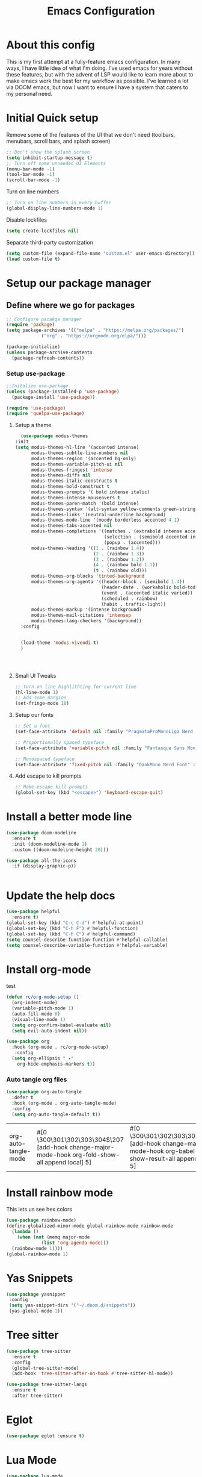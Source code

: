 #+Title: Emacs Configuration
#+PROPERTY: header-args :tangle ~/.dotfiles/emacs/init.el
#+PROPERTY: header-args :results none
#+auto_tangle: t

* About this config
This is my first attempt at a fully-feature emacs configuration. In many ways, I have little idea of what I'm doing. I've used emacs for years without these features, but with the advent of LSP would like to learn more about to make emacs work the best for my workflow as possible. I've learned a lot via DOOM emacs, but now I want to ensure I have a system that caters to my personal need.

* Initial Quick setup
**** Remove some of the features of the UI that we don't need (toolbars, menubars, scroll bars, and splash screen)
#+BEGIN_SRC emacs-lisp :tangle ~/.dotfiles/emacs/init.el
;; Don't show the splash screen
(setq inhibit-startup-message t)
;; Turn off some unneeded UI Elements
(menu-bar-mode -1)
(tool-bar-mode -1)
(scroll-bar-mode -1)
#+END_SRC

**** Turn on line numbers
#+BEGIN_SRC emacs-lisp :tangle ~/.dotfiles/emacs/init.el
;; Turn on line numbers in every buffer
(global-display-line-numbers-mode 1)
#+END_SRC

**** Disable lockfiles
#+begin_src emacs-lisp :tangle yes
(setq create-lockfiles nil)
  #+end_src

**** Separate third-party customization
#+begin_src emacs-lisp :tangle yes
  (setq custom-file (expand-file-name "custom.el" user-emacs-directory))
  (load custom-file t)
  #+end_src

* Setup our package manager
** Define where we go for packages

#+BEGIN_SRC emacs-lisp :tangle ~/.dotfiles/emacs/init.el
;; Configure pacakge manager
(require 'package)
(setq package-archives '(("melpa" . "https://melpa.org/packages/")
			 ("org" . "https://orgmode.org/elpa/")))

(package-initialize)
(unless package-archive-contents
  (package-refresh-contents))

#+END_SRC

*** Setup use-package

#+BEGIN_SRC emacs-lisp :tangle ~/.dotfiles/emacs/init.el
  ;;Initalize use-package
  (unless (package-installed-p 'use-package)
    (package-install 'use-package))

  (require 'use-package)
  (require 'quelpa-use-package)

#+END_SRC

**** Setup a theme
#+BEGIN_SRC emacs-lisp :tangle ~/.dotfiles/emacs/init.el
    (use-package modus-themes
  :init
  (setq modus-themes-hl-line '(accented intense)
        modus-themes-subtle-line-numbers nil
        modus-themes-region '(accented bg-only)
        modus-themes-variable-pitch-ui nil
        modus-themes-fringest 'intense
        modus-themes-diffs nil
        modus-themes-italic-constructs t
        modus-themes-bold-construct t
        modus-themes-prompts '( bold intense italic)
        modus-themes-intense-mouseovers t
        modus-themes-paren-match '(bold intense)
        modus-themes-syntax '(alt-syntax yellow-comments green-strings)
        modus-themes-links '(neutral-underline background)
        modus-themes-mode-line '(moody borderless accented 4 1)
        modus-themes-tabs-accented nil
        modus-themes-completions '((matches . (extrabold intense accented))
                                   (selection . (semibold accented intense))
                                   (popup . (accented)))
        modus-themes-heading '((1 . (rainbow 1.4))
                               (2 . (rainbow 1.3))
                               (3 . (rainbow 1.2))
                               (4 . (rainbow bold 1.1))
                               (t . (rainbow old)))
        modus-themes-org-blocks 'tinted-background
        modus-themes-org-agenta '((header-block . (semibold 1.4))
                                  (header-date . (workaholic bold-today 1.2))
                                  (event . (accented italic varied))
                                  (scheduled . rainbow)
                                  (habit . traffic-light))
        modus-themes-markup '(intense background)
        modus-themes-mail-citations 'intensep
        modus-themes-lang-checkers '(background))
    :config


    (load-theme 'modus-vivendi t)
    )




#+END_SRC

#+RESULTS:
: t

**** Small UI Tweaks


#+BEGIN_SRC emacs-lisp :tangle ~/.dotfiles/emacs/init.el
;; Turn on line highlithting for current line
(hl-line-mode 1)
;; Add some margins
(set-fringe-mode 10)
#+END_SRC

**** Setup our fonts

#+BEGIN_SRC emacs-lisp :tangle ~/.dotfiles/emacs/init.el
  ;; Set a font
  (set-face-attribute 'default nil :family "PragmataProMonoLiga Nerd Font" :height 150)

  ;; Proportionally spaced typeface
  (set-face-attribute 'variable-pitch nil :family "Fantasque Sans Mono" :height 1.0)

  ;; Monospaced typeface
  (set-face-attribute 'fixed-pitch nil :family "DankMono Nerd Font" :height 1.5)

#+END_SRC

#+RESULTS:

**** Add escape to kill prompts

#+BEGIN_SRC emacs-lisp :tangle ~/.dotfiles/emacs/init.el
;; Make escape kill prompts
(global-set-key (kbd "<escape>") 'keyboard-escape-quit)

#+END_SRC


* Install a better mode line

#+BEGIN_SRC emacs-lisp :tangle ~/.dotfiles/emacs/init.el
(use-package doom-modeline
  :ensure t
  :init (doom-modeline-mode 1)
  :custom ((doom-modeline-height 20)))

(use-package all-the-icons
  :if (display-graphic-p))


#+END_SRC

#+RESULTS:

* Update the help docs

#+BEGIN_SRC emacs-lisp :tangle ~/.dotfiles/emacs/init.el
(use-package helpful
  :ensure t)
(global-set-key (kbd "C-c C-d") #'helpful-at-point)
(global-set-key (kbd "C-h F") #'helpful-function)
(global-set-key (kbd "C-h C") #'helpful-command)
(setq counsel-describe-function-function #'helpful-callable)
(setq counsel-describe-variable-function #'helpful-variable)

#+END_SRC

* COMMENT Install evil so we can function

#+BEGIN_SRC emacs-lisp :tangle ~/.dotfiles/emacs/init.el
  (defun rc/evil-hook ()
    (dolist (mode '(custom-mode
                    eshell-mode
                    git-rebase-mode
                    erc-mode
                    circe-server-mode
                    circe-chat-mode
                    circe-query-mode
                    sauron-mode
                    term-mode))
      (add-to-list 'evil-emacs-state-modes mode)))
		  

  (use-package evil
    :demand t
    :bind (("<escape>" . keyboard-escape-quit))
    :init
    (setq evil-want-integration t)
    (setq evil-want-keybinding nil)
    (setq evil-search-module 'evil-search)
    (setq evil-ex-complete-emacs-commands nil)
    (setq evil-vsplit-window-right t)
    (setq evil-split-window-below t)
    (setq evil-shift-round nil)
    (setq evil-want-C-u-scroll t)
    (setq evil-want-C-i-jump nil)
    :hook (evil-mode . rc/evil-hook)
    :config
    (evil-mode 1)
    (define-key evil-insert-state-map (kbd "C-g") 'evil-normal-state)
    (define-key evil-insert-state-map (kbd "C-h") 'evil-delete-backward-char-and-join)

    ;; Use visual line motions outside of visual line mode buffers
    (evil-global-set-key 'motion "j" 'evil-next-visual-line)
    (evil-global-set-key 'motion "k" 'evil-previous-visual-line)

    (evil-set-initial-state 'messages-buffer-mode 'normal)
    (evil-set-initial-state 'dashboard-mode 'normal))
  (use-package evil-collection
    :after evil
    :config
    (evil-collection-init))

#+END_SRC

#+RESULTS:
: keyboard-escape-quit

** COMMENT Change the mode line color by state
#+BEGIN_SRC emacs-lisp :tangle ~/.dotfiles/emacs/init.el
  ;; change mode-line color by evil state
    (add-hook 'post-command-hook
              (lambda ()
                (let ((color (cond
                            ((minibufferp) '("dark gray" . "#000000"))
                            ((evil-insert-state-p) '("#e80000" . "#ffffff"))
                           ((evil-emacs-state-p)  '("#444488" . "#ffffff"))
                           ((buffer-modified-p)   '("#006fa0" . "#ffffff"))
                           (t '("dark grey" . "#000000")))))
          (set-face-background 'mode-line (car color))
          (set-face-foreground 'mode-line (cdr color)))))
#+END_SRC

#+RESULTS:
| (lambda nil (let ((color (cond ((minibufferp) '(dark gray . #000000)) ((evil-insert-state-p) '(#e80000 . #ffffff)) ((evil-emacs-state-p) '(#444488 . #ffffff)) ((buffer-modified-p) '(#006fa0 . #ffffff)) (t '(dark grey . #000000))))) (set-face-background 'mode-line (car color)) (set-face-foreground 'mode-line (cdr color)))) | blink-cursor-check | evil-repeat-post-hook |
** Some VIM plugins
*** Vim surround

* Install org-mode

test


#+BEGIN_SRC emacs-lisp :tangle ~/.dotfiles/emacs/init.el
  (defun rc/org-mode-setup ()
    (org-indent-mode)
    (variable-pitch-mode 1)
    (auto-fill-mode 0)
    (visual-line-mode 1)
    (setq org-confirm-babel-evaluate nil)
    (setq evil-auto-indent nil))
#+END_SRC

#+RESULTS:
: rc/org-mode-setup


#+BEGIN_SRC emacs-lisp :tangle ~/.dotfiles/emacs/init.el
(use-package org
  :hook (org-mode . rc/org-mode-setup)
   :config
  (setq org-ellipsis " ▾"
	org-hide-emphasis-markers t))

#+END_SRC

#+RESULTS:
| rc/org-mode-setup | #[0 \300\301\302\303\304$\207 [add-hook change-major-mode-hook org-fold-show-all append local] 5] | #[0 \300\301\302\303\304$\207 [add-hook change-major-mode-hook org-babel-show-result-all append local] 5] | org-babel-result-hide-spec | org-babel-hide-all-hashes | #[0 \301\211\207 [imenu-create-index-function org-imenu-get-tree] 2] |

*** Auto tangle org files
#+begin_src emacs-lisp :tangle yes
  (use-package org-auto-tangle
    :defer t
    :hook (org-mode . org-auto-tangle-mode)
    :config
    (setq org-auto-tangle-default t))
  #+end_src

  #+RESULTS:
  | org-auto-tangle-mode | #[0 \300\301\302\303\304$\207 [add-hook change-major-mode-hook org-fold-show-all append local] 5] | #[0 \300\301\302\303\304$\207 [add-hook change-major-mode-hook org-babel-show-result-all append local] 5] | org-babel-result-hide-spec | org-babel-hide-all-hashes | #[0 \301\211\207 [imenu-create-index-function org-imenu-get-tree] 2] | rc/org-mode-setup |
		       
* Install rainbow mode
This lets us see hex colors
#+BEGIN_SRC emacs-lisp :tangle ~/.dotfiles/emacs/init.el
  (use-package rainbow-mode)
  (define-globalized-minor-mode global-rainbow-mode rainbow-mode
    (lambda ()
      (when (not (memq major-mode
		       (list 'org-agenda-mode)))
	(rainbow-mode 1))))
  (global-rainbow-mode 1)
#+END_SRC

#+RESULTS:
: t

* Yas Snippets
#+BEGIN_SRC emacs-lisp :tangle ~/.dotfiles/emacs/init.el
  (use-package yasnippet
   :config
   (setq yas-snippet-dirs '("~/.doom.d/snippets"))
   (yas-global-mode 1))
#+END_SRC

* Tree sitter
#+begin_src emacs-lisp :tangle yes
  (use-package tree-sitter
    :ensure t
    :config
    (global-tree-sitter-mode)
    (add-hook 'tree-sitter-after-on-hook #'tree-sitter-hl-mode))

  (use-package tree-sitter-langs
    :ensure t
    :after tree-sitter)
  #+end_src

  #+RESULTS:
* Eglot
#+begin_src emacs-lisp :tangle yes
(use-package eglot :ensure t)
  #+end_src
* Lua Mode
#+begin_src emacs-lisp :tangle yes
  (use-package lua-mode
    :after tree-sitter
    :config
    (add-to-list 'auto-mode-alist '("\\.lua\\'" . lua-mode))
    (add-to-list 'interpreter-mode-alist '("lua" . lua-mode))
  )

  #+end_src

  #+RESULTS:
  : t
* Install Company Mode
#+begin_src emacs-lisp :tangle yes
  (use-package company

    :config
    (add-hook 'after-init-hook 'global-company-mode)

   )
  #+end_src

* Ivy
#+begin_src emacs-lisp :tangle yes
  (use-package ivy
    :config
    (setq ivy-use-virtual-buffers t)
    (setq ivy-count-format "(%d/%d) ")
    (ivy-mode 1)
  )
  #+end_src
* Ivy Rich
#+begin_src emacs-lisp :tangle yes
  (use-package ivy-rich
    :init
    (ivy-rich-mode 1)
   :config
   (setq ivy-format-function #'ivy-format-function-line)
   (setq ivy-rich-display-transformers-list
         (plist-put ivy-rich-display-transformers-list
                    'ivy-switch-buffer
                    '(:columns
                      ((ivy-rich-candidate (:width 40))
                       (ivy-rich-switch-buffer-indicators (:width 4 :face error :align right))
                       (ivy-rich-switch-buffer-major-mode (:width 12 :face warning))
                       (ivy-rich-switch-buffer-project (:width 15 :face success))
                       (ivy-rich-switch-buffer-path (:width (lambda(x) (ivy-rich-switch-buffer-shorten-path x (ivy-rich-minibuffer-width 0.3))))))
                      :predicate
                      (lambda (cand)
                        (if-let ((buffer (get-buffer cand)))
                            (with-current-buffer buffer
                              (not (derived-mode-p 'exwm-mode)))))))))
  #+end_src

* Which key
 #+begin_src emacs-lisp :tangle yes
   (use-package which-key
     :init (which-key-mode)
     :diminish which-key-mode
     :config
   (setq which-key-idle-delay 0.01))
   #+end_src  

* Rainbow delim
#+begin_src emacs-lisp :tangle yes
  (use-package rainbow-delimiters
  :hook (prog-mode . rainbow-delimiters-mode))
  #+end_src

* Key bindings with general
#+begin_src emacs-lisp :tangle yes
  (use-package general
    :config
    (general-evil-setup t)

    (general-create-definer rc/leader-keys
                            :keymaps '(normal insert visual emacs)
                            :prefix "SPC"
                            :global-prefix "C-SPC"))

  (rc/leader-keys
   "t" '(:ignore t :which-key "toggles")
   "tt" '(counsel-load-theme :which-key "choose theme"))
  #+end_src

* hydra
#+begin_src emacs-lisp :tangle yes
  (use-package hydra)
  (defhydra hydra-text-scale (:timeout 4)
            "scale text"
            ("j" text-scale-increase "in")
            ("k" text-scale-decrease "out")
            ("f" nil "finished" :exit t))
  (rc/leader-keys
    "ts" '(hydra-text-scale/body :which-key "scale text"))
  #+end_src
* doom-themes
#+begin_src emacs-lisp :tangle yes
  (use-package doom-themes
    :ensure t
    :config
    (setq doom-themes-enable-bold t
          doom-themes-enable-italic t)
    (load-theme 'doom-Iosvkem t)

    (doom-themes-visual-bell-config)
    (doom-themes-neotree-config)
    (setq doom-themes-treemacs-theme "doom-atom")
    (doom-themes-treemacs-config)
    (doom-themes-org-config)) 
  #+end_src
* Typescript
#+begin_src emacs-lisp :tangle yes
  (use-package typescript-mode
    :after tree-sitter
    :config
    ;; We choose this instead of tsx-mode so that eglot can automatically figure out lanaguage
    (define-derived-mode typescriptreact-mode typescript-mode "Typescript TSX")

    ;; use our derived mode for tsx files
    (add-to-list 'auto-mode-alist '("\\.tsx?\\'" . typescriptreact-mode))
    ;; by default, typescript-mode is mapped to the treesitter typescript parser
    ;; use our derived mode to map both ts and tsx -> typescriptreact-mode -> treesitter tsx
    (add-to-list 'tree-sitter-major-mode-language-alist '(typescriptrect-mode . tsx)))
 #+end_src
** =tsi.el= gives us tree-sitter based indentation for TS, JSON, and CSS
  #+begin_src emacs-lisp :tangle yes
    (use-package tsi
      :after tree-sitter
      :quelpa (tsi :fetcher github :repo "orzechowskid/tsi.el")
      ;; define autoload definitions which when actually invoked will cause package to be loaded
      :commands (tsi-typescript-mode tsi-json-mode tsi-css-mode)
      :init
      (add-hook 'typescript-mode-hook (lambda () (tsi-typescript-mode 1)))
      (add-hook 'json-mode-hook (lambda () (tsi-json-mode 1)))
      (add-hook 'css-mode-hook (lambda () (tsi-css-mode 1)))
      (add-hook 'scss-mode-hook (lambda () (tsi-scss-mode 1))))
    #+end_src
** COMMENT Auto-format on save
#+begin_src emacs-lisp :tangle yes
  (use-package apheleia
    :ensure t
    :config
    (apheleia-global-mode +1))
  #+end_src
    
